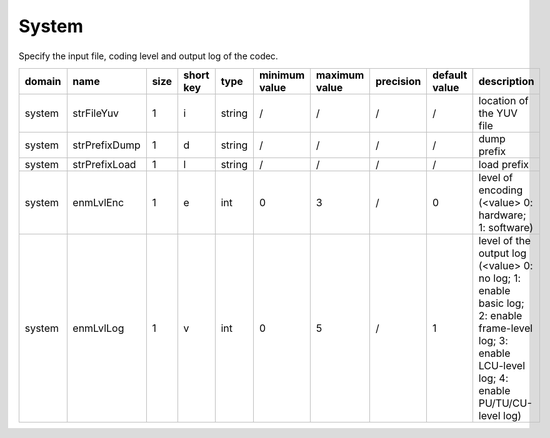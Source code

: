 System
------

Specify the input file, coding level and output log of the codec.

============ ======================= ====== =========== ======== =============== =============== =========== =============== ======================================================================================================================================================
 domain       name                    size   short key   type     minimum value   maximum value   precision   default value   description
============ ======================= ====== =========== ======== =============== =============== =========== =============== ======================================================================================================================================================
 system       strFileYuv              1      i           string   /               /               /           /               location of the YUV file
 system       strPrefixDump           1      d           string   /               /               /           /               dump prefix
 system       strPrefixLoad           1      l           string   /               /               /           /               load prefix
 system       enmLvlEnc               1      e           int      0               3               /           0               level of encoding (<value> 0: hardware; 1: software)
 system       enmLvlLog               1      v           int      0               5               /           1               level of the output log (<value> 0: no log; 1: enable basic log; 2: enable frame-level log; 3: enable LCU-level log; 4: enable PU/TU/CU-level log)
============ ======================= ====== =========== ======== =============== =============== =========== =============== ======================================================================================================================================================
